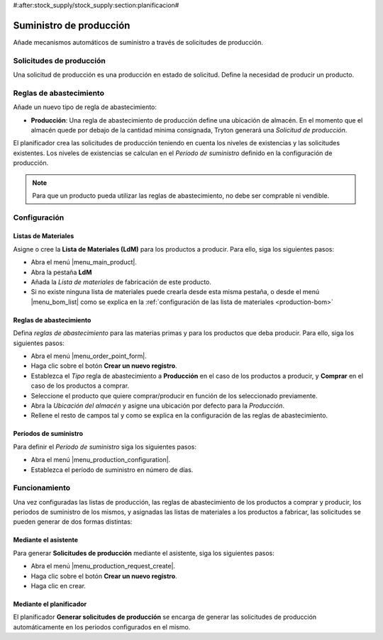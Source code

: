 #:after:stock_supply/stock_supply:section:planificacion#

.. inheritref:: stock_supply/stock_supply:section:prevision_abastecimiento_stock

========================
Suministro de producción
========================

Añade mecanismos automáticos de suministro a través de solicitudes de
producción.

Solicitudes de producción
=========================

Una solicitud de producción es una producción en estado de solicitud. Define la
necesidad de producir un producto.

Reglas de abastecimiento
========================

Añade un nuevo tipo de regla de abastecimiento:

* **Producción**: Una regla de abastecimiento de producción define una
  ubicación de almacén. En el momento que el almacén quede por debajo de la
  cantidad mínima consignada, Tryton generará una *Solicitud de producción*.

El planificador crea las solicitudes de producción teniendo en cuenta los
niveles de existencias y las solicitudes existentes. Los niveles de existencias
se calculan en el *Período de suministro* definido en la configuración de
producción.

.. note:: Para que un producto pueda utilizar las reglas de abastecimiento,
          no debe ser comprable ni vendible.

Configuración
=============

Listas de Materiales
--------------------

Asigne o cree la **Lista de Materiales (LdM)** para los productos a producir.
Para ello, siga los siguientes pasos:

* Abra el menú |menu_main_product|.
* Abra la pestaña **LdM**
* Añada la *Lista de materiales* de fabricación de este producto.
* Si no existe ninguna lista de materiales puede crearla desde esta misma
  pestaña, o desde el menú |menu_bom_list| como se explica en la :ref:`configuración
  de las lista de materiales <production-bom>`

.. |menu_main_product| tryref:: product.menu_main_product/complete_name
.. |menu_bom_list| tryref:: production.menu_bom_list/complete_name

Reglas de abastecimiento
------------------------

Defina *reglas de abastecimiento* para las materias primas y para los productos
que deba producir. Para ello, siga los siguientes pasos:

* Abra el menú |menu_order_point_form|.
* Haga clic sobre el botón **Crear un nuevo registro**.
* Establezca el *Tipo* regla de abastecimiento a **Producción** en el caso de
  los productos a producir, y **Comprar** en el caso de los productos a
  comprar.
* Seleccione el producto que quiere comprar/producir en función de los
  seleccionado previamente.
* Abra la *Ubicación del almacén* y asigne una ubicación por defecto para
  la *Producción*.
* Rellene el resto de campos tal y como se explica en la configuración de las
  reglas de abastecimiento.

.. |menu_order_point_form| tryref:: stock_supply.menu_order_point_form/complete_name

Períodos de suministro
----------------------

Para definir el *Período de suministro* siga los siguientes pasos:

* Abra el menú |menu_production_configuration|.
* Establezca el período de suministro en número de días.

.. |menu_production_configuration| tryref:: production.menu_production_configuration/complete_name

Funcionamiento
==============

Una vez configuradas las listas de producción, las reglas de abastecimiento de
los productos a comprar y producir, los periodos de suministro de los mismos, y
asignadas las listas de materiales a los productos a fabricar, las solicitudes
se pueden generar de dos formas distintas:

Mediante el asistente
---------------------

Para generar **Solicitudes de producción** mediante el asistente, siga los
siguientes pasos:

* Abra el menú |menu_production_request_create|.
* Haga clic sobre el botón **Crear un nuevo registro**.
* Haga clic en crear.

.. |menu_production_request_create| tryref:: stock_supply_production.menu_production_request_create/complete_name

Mediante el planificador
------------------------

El planificador **Generar solicitudes de producción** se encarga de generar las
solicitudes de producción automáticamente en los periodos configurados en el
mismo.
